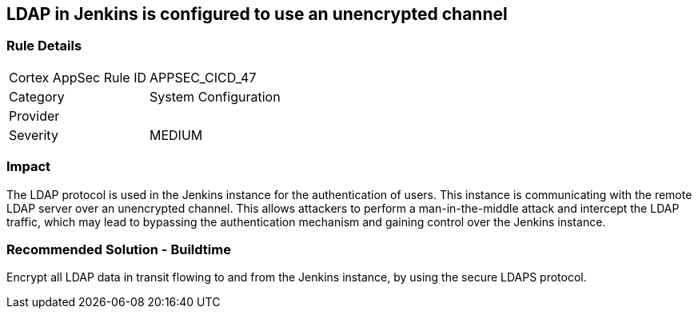 == LDAP in Jenkins is configured to use an unencrypted channel

=== Rule Details

[cols="1,2"]
|===
|Cortex AppSec Rule ID |APPSEC_CICD_47
|Category |System Configuration
|Provider |
|Severity |MEDIUM
|===
 

=== Impact
The LDAP protocol is used in the Jenkins instance for the authentication of users. This instance is communicating with the remote LDAP server over an unencrypted channel. This allows attackers to perform a man-in-the-middle attack and intercept the LDAP traffic, which may lead to bypassing the authentication mechanism and gaining control over the Jenkins instance.

=== Recommended Solution - Buildtime

Encrypt all LDAP data in transit flowing to and from the Jenkins instance, by using the secure LDAPS protocol.




